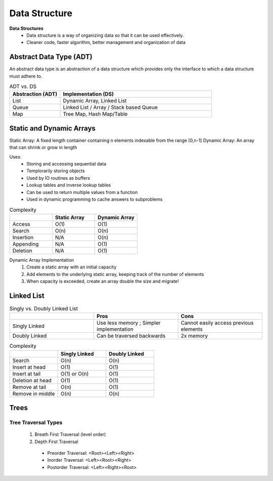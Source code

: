 ********************
Data Structure
********************

**Data Structures**
 * Data structure is a way of organizing data so that it can be used effectively.
 * Cleaner code, faster algorithm, better management and organization of data

Abstract Data Type (ADT)
=========================
An abstract data type is an abstraction of a data structure which provides only the interface to which a data 
structure must adhere to. 

.. list-table:: ADT vs. DS
   :widths: 25 75
   :header-rows: 1

   * - Abstraction (ADT)
     - Implementation (DS)
   * - List
     - Dynamic Array, Linked List
   * - Queue
     - Linked List / Array / Stack based Queue
   * - Map
     - Tree Map, Hash Map/Table

Static and Dynamic Arrays
===========================

Static Array: A fixed length container containing n elements indexable from the range [0,n-1]
Dynamic Array: An array that can shrink or grow in length

Uses: 
 * Storing and accessing sequential data
 * Templorarily storing objects
 * Used by IO routines as buffers
 * Lookup tables and inverse lookup tables
 * Can be used to return multiple values from a function
 * Used in dynamic programming to cache answers to subproblems

.. list-table:: Complexity
   :widths: 25 25 25
   :header-rows: 1

   * - 
     - Static Array
     - Dynamic Array
   * - Access
     - O(1)
     - O(1)
   * - Search
     - O(n)
     - O(n)
   * - Insertion
     - N/A
     - O(n)
   * - Appending
     - N/A
     - O(1)
   * - Deletion
     - N/A
     - O(1)

Dynamic Array Implementation
 1. Create a static array with an initial capacity
 2. Add elements to the underlying static array, keeping track of the number of elements
 3. When capacity is exceeded, create an array double the size and migrate!

Linked List 
============

.. list-table:: Singly vs. Doubly Linked List
   :widths: 33 33 33
   :header-rows: 1

   * - 
     - Pros
     - Cons
   * - Singly Linked
     - Use less memory ; Simpler implementation
     - Cannot easily access previous elements
   * - Doubly Linked
     - Can be traversed backwards
     - 2x memory

.. list-table:: Complexity
   :widths: 25 25 25
   :header-rows: 1

   * - 
     - Singly Linked
     - Doubly Linked
   * - Search
     - O(n)
     - O(n)
   * - Insert at head
     - O(1)
     - O(1)
   * - Insert at tail
     - O(1) or O(n)
     - O(1)
   * - Deletion at head
     - O(1)
     - O(1)
   * - Remove at tail 
     - O(n)
     - O(1)
   * - Remove in middle
     - O(n)
     - O(n)

Trees 
======
Tree Traversal Types
------------------------------

 #. Breath First Traversal (level order)
 #. Depth First Traversal

  * Preorder Traversal: <Root><Left><Right>
  * Inorder Traversal: <Left><Root><Right>
  * Postorder Traversal: <Left><Right><Root>


